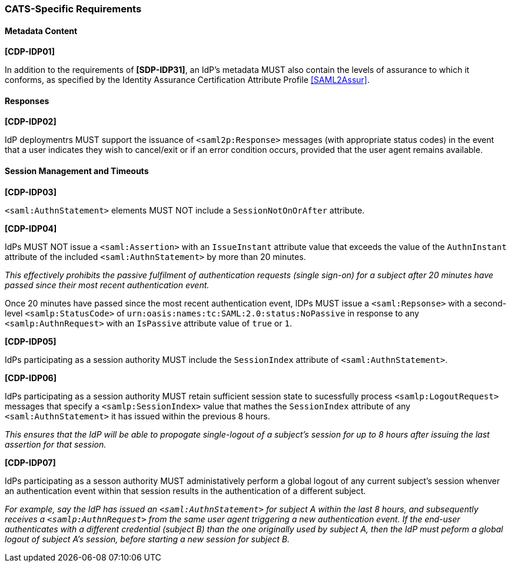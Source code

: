 === CATS-Specific Requirements

==== Metadata Content

*[CDP-IDP01]*

In addition to the requirements of *[SDP-IDP31]*, an IdP’s metadata MUST also
contain the levels of assurance to which it conforms, as specified by the
Identity Assurance Certification Attribute Profile <<SAML2Assur>>.

==== Responses

*[CDP-IDP02]*

IdP deploymentrs MUST support the issuance of `<saml2p:Response>` messages (with
appropriate status codes) in the event that a user indicates they wish to
cancel/exit or if an error condition occurs, provided that the user agent
remains available.

==== Session Management and Timeouts

*[CDP-IDP03]*

`<saml:AuthnStatement>` elements MUST NOT include a `SessionNotOnOrAfter`
attribute.

*[CDP-IDP04]*

IdPs MUST NOT issue a `<saml:Assertion>` with an `IssueInstant` attribute value
that exceeds the value of the `AuthnInstant` attribute of the included
`<saml:AuthnStatement>` by more than 20 minutes.

_This effectively prohibits the passive fulfilment of authentication requests
(single sign-on) for a subject after 20 minutes have passed since their
most recent authentication event._

Once 20 minutes have passed since the most recent authentication event,
IDPs MUST issue a `<saml:Repsonse>` with a second-level `<samlp:StatusCode>` of
`urn:oasis:names:tc:SAML:2.0:status:NoPassive` in response to any
`<samlp:AuthnRequest>` with an `IsPassive` attribute value of `true` or `1`.

*[CDP-IDP05]*

IdPs participating as a session authority MUST include the `SessionIndex`
attribute of `<saml:AuthnStatement>`.

*[CDP-IDP06]*

IdPs participating as a session authority MUST retain sufficient session state
to sucessfully process `<samlp:LogoutRequest>` messages that specify a
`<samlp:SessionIndex>` value that mathes the `SessionIndex` attribute of any
`<saml:AuthnStatement>` it has issued within the previous 8 hours.

_This ensures that the IdP will be able to propogate single-logout of a
subject's session for up to 8 hours after issuing the last assertion for that
session._

*[CDP-IDP07]*

IdPs participating as a sesson authority MUST administatively perform a global
logout of any current subject's session whenver an authentication event within
that session results in the authentication of a different subject.

_For example, say the IdP has issued an `<saml:AuthnStatement>` for subject A
within the last 8 hours, and subsequently receives a `<samlp:AuthnRequest>` from
the same user agent triggering a new authentication event. If the end-user
authenticates with a different credential (subject B) than the one originally
used by subject A, then the IdP must peform a global logout of subject A's
session, before starting a new session for subject B._